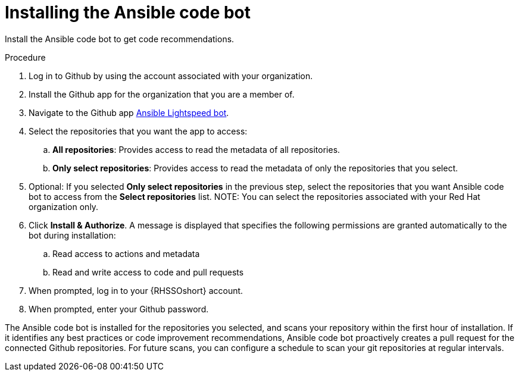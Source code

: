 :_content-type: PROCEDURE

[id="install-code-bot_{context}"]

= Installing the Ansible code bot

Install the Ansible code bot to get code recommendations.

.Procedure

. Log in to Github by using the account associated with your organization.
. Install the Github app for the organization that you are a member of. 
. Navigate to the Github app link:https://github.com/apps/ansible-code-bot[Ansible Lightspeed bot].
. Select the repositories that you want the app to access:
.. *All repositories*: Provides access to read the metadata of all repositories.
.. *Only select repositories*: Provides access to read the metadata of only the repositories that you select. 
. Optional: If you selected *Only select repositories* in the previous step, select the repositories that you want Ansible code bot to access from the *Select repositories* list. 
NOTE: You can select the repositories associated with your Red Hat organization only. 
. Click *Install & Authorize*. 
A message is displayed that specifies the following permissions are granted automatically to the bot during installation: 
.. Read access to actions and metadata
.. Read and write access to code and pull requests
. When prompted, log in to your {RHSSOshort} account.
. When prompted, enter your Github password. 

The Ansible code bot is installed for the repositories you selected, and scans your repository within the first hour of installation. If it identifies any best practices or code improvement recommendations, Ansible code bot proactively creates a pull request for the connected Github repositories. For future scans, you can configure a schedule to scan your git repositories at regular intervals.  
